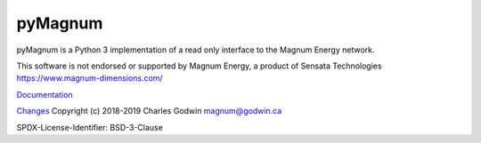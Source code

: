 pyMagnum
========

pyMagnum is a Python 3 implementation of a read only interface to the
Magnum Energy network.

This software is not endorsed or supported by Magnum Energy, a product
of Sensata Technologies https://www.magnum-dimensions.com/

`Documentation <https://pymagnum.readthedocs.io/>`_

`Changes <https://github.com/CharlesGodwin/pymagnum/blob/master/CHANGES.rst>`_
Copyright (c) 2018-2019 Charles Godwin magnum@godwin.ca

SPDX-License-Identifier: BSD-3-Clause
